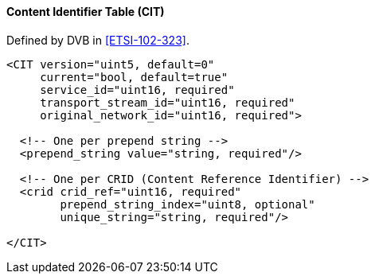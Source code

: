 ==== Content Identifier Table (CIT)

Defined by DVB in <<ETSI-102-323>>.

[source,xml]
----
<CIT version="uint5, default=0"
     current="bool, default=true"
     service_id="uint16, required"
     transport_stream_id="uint16, required"
     original_network_id="uint16, required">

  <!-- One per prepend string -->
  <prepend_string value="string, required"/>

  <!-- One per CRID (Content Reference Identifier) -->
  <crid crid_ref="uint16, required"
        prepend_string_index="uint8, optional"
        unique_string="string, required"/>

</CIT>
----
